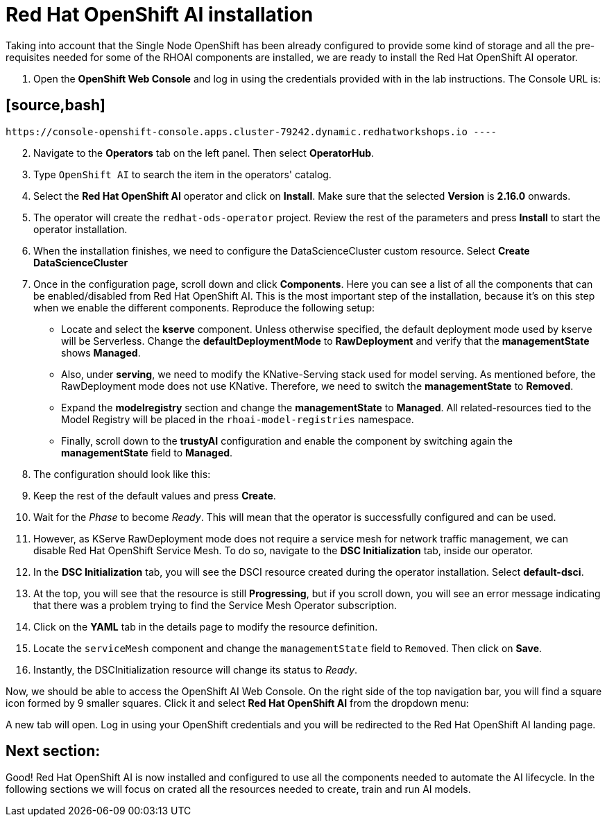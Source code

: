= Red Hat OpenShift AI installation

Taking into account that the Single Node OpenShift has been already configured to provide some kind of storage and all the pre-requisites needed for some of the RHOAI components are installed, we are ready to install the Red Hat OpenShift AI operator.

. Open the *OpenShift Web Console* and log in using the credentials provided with in the lab instructions. The Console URL is:

== [source,bash]

 https://console-openshift-console.apps.cluster-79242.dynamic.redhatworkshops.io ----

[start=2]

. Navigate to the *Operators* tab on the left panel. Then select *OperatorHub*.
. Type `OpenShift AI` to search the item in the operators' catalog.
. Select the *Red Hat OpenShift AI* operator and click on *Install*. Make sure that the selected *Version* is *2.16.0* onwards.
. The operator will create the `redhat-ods-operator` project. Review the rest of the parameters and press *Install* to start the operator installation.
. When the installation finishes, we need to configure the DataScienceCluster custom resource. Select *Create DataScienceCluster*
. Once in the configuration page, scroll down and click *Components*. Here you can see a list of all the components that can be enabled/disabled from Red Hat OpenShift AI. This is the most important step of the installation, because it's on this step when we enable the different components. Reproduce the following setup:
 ** Locate and select the *kserve* component. Unless otherwise specified, the default deployment mode used by kserve will be Serverless. Change the *defaultDeploymentMode* to *RawDeployment* and verify that the *managementState* shows *Managed*.
 ** Also, under *serving*, we need to modify the KNative-Serving stack used for model serving. As mentioned before, the RawDeployment mode does not use KNative. Therefore, we need to switch the *managementState* to *Removed*.
 ** Expand the *modelregistry* section and change the *managementState* to *Managed*. All related-resources tied to the Model Registry will be placed in the `rhoai-model-registries` namespace.
 ** Finally, scroll down to the *trustyAI* configuration and enable the component by switching again the *managementState* field to *Managed*.
. The configuration should look like this:

[Image]

[start=9]

. Keep the rest of the default values and press *Create*.
. Wait for the _Phase_ to become _Ready_. This will mean that the operator is successfully configured and can be used.
. However, as KServe RawDeployment mode does not require a service mesh for network traffic management, we can disable Red Hat OpenShift Service Mesh. To do so, navigate to the *DSC Initialization* tab, inside our operator.
. In the *DSC Initialization* tab, you will see the DSCI resource created during the operator installation. Select *default-dsci*.
. At the top, you will see that the resource is still *Progressing*, but if you scroll down, you will see an error message indicating that there was a problem trying to find the Service Mesh Operator subscription.
. Click on the *YAML* tab in the details page to modify the resource definition.
. Locate the `serviceMesh` component and change the `managementState` field to `Removed`. Then click on *Save*.
. Instantly, the DSCInitialization resource will change its status to _Ready_.

Now, we should be able to access the OpenShift AI Web Console. On the right side of the top navigation bar, you will find a square icon formed by 9 smaller squares. Click it and select *Red Hat OpenShift AI* from the dropdown menu:

[Image]

A new tab will open. Log in using your OpenShift credentials and you will be redirected to  the Red Hat OpenShift AI landing page.

== Next section:

Good! Red Hat OpenShift AI is now installed and configured to use all the components needed to automate the AI lifecycle. In the following sections we will focus on crated all the resources needed to create, train and run AI models.

